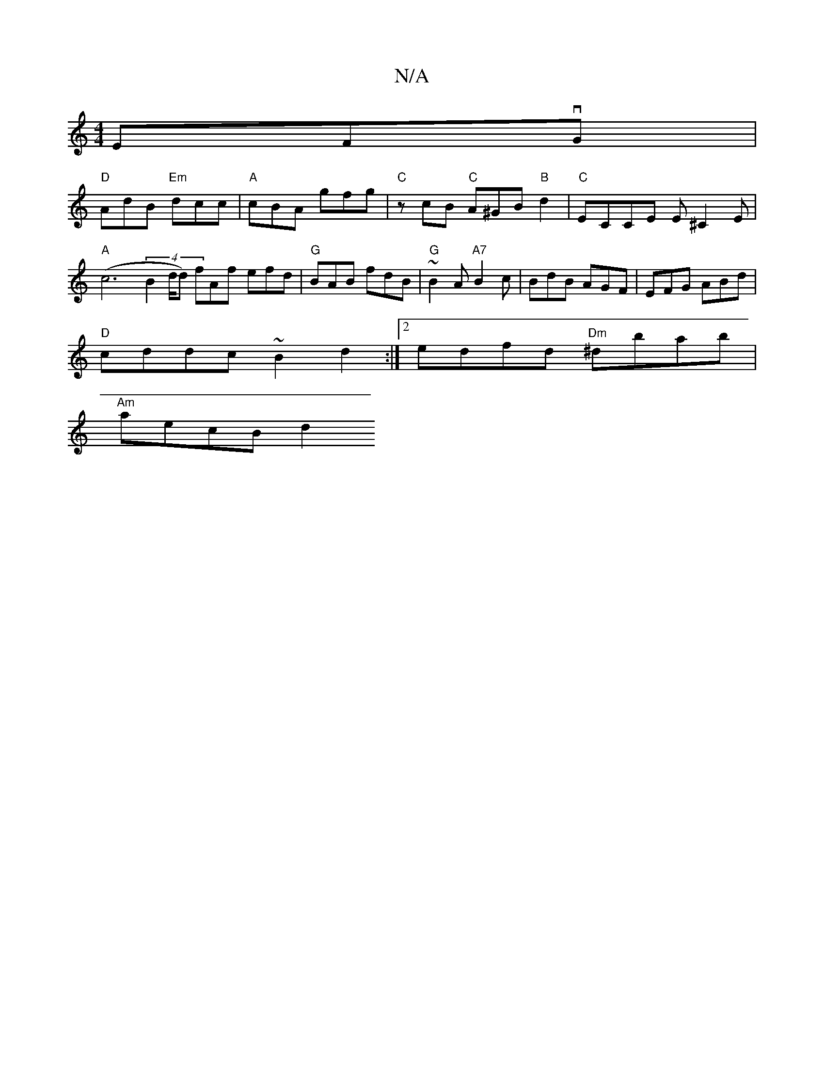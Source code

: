 X:1
T:N/A
M:4/4
R:N/A
K:Cmajor
EFvG |
"D"AdB "Em"dcc | "A"cBA gfg | "C" zcB "C"A^GB"B"d2|"C"ECCE E^C2E | "A"(c6 (4 B2 d/2d) fAf efd|"G"BAB fdB | "G"~B2A "A7"B2c | BdB AGF | EFG ABd |
"D"cddc ~B2 d2:|2 edfd "Dm"^dbab |
"Am"aecB d2(3